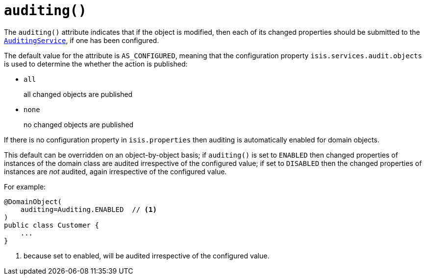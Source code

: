 [[_ug_reference-annotations_manpage-DomainObject_auditing]]
= `auditing()`
:Notice: Licensed to the Apache Software Foundation (ASF) under one or more contributor license agreements. See the NOTICE file distributed with this work for additional information regarding copyright ownership. The ASF licenses this file to you under the Apache License, Version 2.0 (the "License"); you may not use this file except in compliance with the License. You may obtain a copy of the License at. http://www.apache.org/licenses/LICENSE-2.0 . Unless required by applicable law or agreed to in writing, software distributed under the License is distributed on an "AS IS" BASIS, WITHOUT WARRANTIES OR  CONDITIONS OF ANY KIND, either express or implied. See the License for the specific language governing permissions and limitations under the License.
:_basedir: ../
:_imagesdir: images/


The `auditing()` attribute indicates that if the object is modified, then each of its changed properties should be submitted to the xref:_ug_reference-services-spi_manpage-AuditingService[`AuditingService`], if one has been configured.

The default value for the attribute is `AS_CONFIGURED`, meaning that the configuration property `isis.services.audit.objects` is used to determine the whether the action is published:

* `all` +
+
all changed objects are published

* `none` +
+
no changed objects are published

If there is no configuration property in `isis.properties` then auditing is automatically enabled for domain objects.

This default can be overridden on an object-by-object basis; if `auditing()` is set to `ENABLED` then changed properties of instances of the domain class are audited irrespective of the configured value; if set to `DISABLED` then the changed properties of instances are _not_ audited, again irrespective of the configured value.

For example:

[source,java]
----
@DomainObject(
    auditing=Auditing.ENABLED  // <1>
)
public class Customer {
    ...
}
----
<1> because set to enabled, will be audited irrespective of the configured value.



